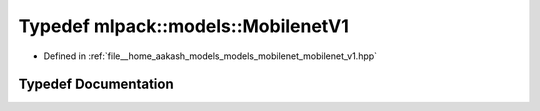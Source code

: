 .. _exhale_typedef_mobilenet__v1_8hpp_1ae6e5298c59b098d628805b3e48b508da:

Typedef mlpack::models::MobilenetV1
===================================

- Defined in :ref:`file__home_aakash_models_models_mobilenet_mobilenet_v1.hpp`


Typedef Documentation
---------------------


.. doxygentypedef:: mlpack::models::MobilenetV1
